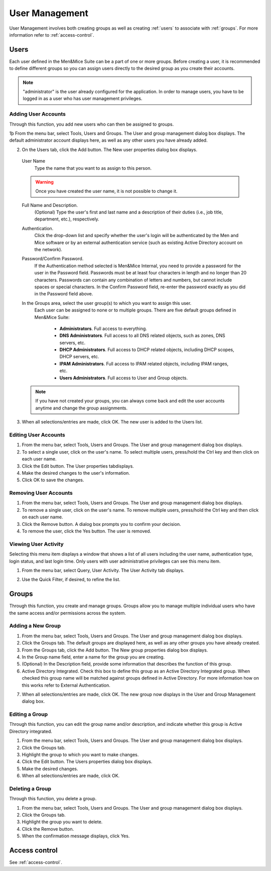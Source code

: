 .. _webapp-user-management:

User Management
***************

User Management involves both creating groups as well as creating :ref:`users` to associate with :ref:`groups`. For more information refer to :ref:`access-control`.

.. image:: ../../images/admin-user-management.png
  :width: 80%
  :align: center

.. _users:

Users
=====

Each user defined in the Men&Mice Suite can be a part of one or more groups. Before creating a user, it is recommended to define different groups so you can assign users directly to the desired group as you create their accounts.

.. note::
  "administrator" is the user already configured for the application. In order to manage users, you have to be logged in as a user who has user management privileges.

Adding User Accounts
--------------------

Through this function, you add new users who can then be assigned to groups.

1þ From the menu bar, select Tools, Users and Groups. The User and group management dialog box displays. The default administrator account displays here, as well as any other users you have already added.

2. On the Users tab, click the Add button. The New user properties dialog box displays.

  User Name
    Type the name that you want to as assign to this person.

  .. warning::
    Once you have created the user name, it is not possible to change it.

  Full Name and Description.
    (Optional) Type the user's first and last name and a description of their duties (i.e., job title, department, etc.), respectively.

  Authentication.
    Click the drop-down list and specify whether the user's login will be authenticated by the Men and Mice software or by an external authentication service (such as existing Active Directory account on the network).

  Password/Confirm Password.
    If the Authentication method selected is Men&Mice Internal, you need to provide a password for the user in the Password field. Passwords must be at least four characters in length and no longer than 20 characters. Passwords can contain any combination of letters and numbers, but cannot include spaces or special characters. In the Confirm Password field, re-enter the password exactly as you did in the Password field above.

  In the Groups area, select the user group(s) to which you want to assign this user.
    Each user can be assigned to none or to multiple groups. There are five default groups defined in Men&Mice Suite:

      * **Administrators**. Full access to everything.
      * **DNS Administrators**. Full access to all DNS related objects, such as zones, DNS servers, etc.
      * **DHCP Administrators**. Full access to DHCP related objects, including DHCP scopes, DHCP servers, etc.
      * **IPAM Administrators**. Full access to IPAM related objects, including IPAM ranges, etc.
      * **Users Administrators**. Full access to User and Group objects.

  .. note::
    If you have not created your groups, you can always come back and edit the user accounts anytime and change the group assignments.

3. When all selections/entries are made, click OK. The new user is added to the Users list.

Editing User Accounts
---------------------

1. From the menu bar, select Tools, Users and Groups. The User and group management dialog box displays.

2. To select a single user, click on the user's name. To select multiple users, press/hold the Ctrl key and then click on each user name.

3. Click the Edit button. The User properties tabdisplays.

4. Make the desired changes to the user's information.

5. Click OK to save the changes.

Removing User Accounts
----------------------

1. From the menu bar, select Tools, Users and Groups. The User and group management dialog box displays.

2. To remove a single user, click on the user's name. To remove multiple users, press/hold the Ctrl key and then click on each user name.

3. Click the Remove button. A dialog box prompts you to confirm your decision.

4. To remove the user, click the Yes button. The user is removed.

Viewing User Activity
---------------------

Selecting this menu item displays a window that shows a list of all users including the user name, authentication type, login status, and last login time. Only users with user administrative privileges can see this menu item.

1. From the menu bar, select Query, User Activity. The User Activity tab displays.

.. image:: ../../images/admin-user-activity.png
  :width: 90%
  :align: center

2. Use the Quick Filter, if desired, to refine the list.

.. _groups:

Groups
======

Through this function, you create and manage groups. Groups allow you to manage multiple individual users who have the same access and/or permissions across the system.

Adding a New Group
------------------

1. From the menu bar, select Tools, Users and Groups. The User and group management dialog box displays.

2. Click the Groups tab. The default groups are displayed here, as well as any other groups you have already created.

3. From the Groups tab, click the Add button. The New group properties dialog box displays.

4. In the Group name field, enter a name for the group you are creating.

5. (Optional) In the Description field, provide some information that describes the function of this group.

6. Active Directory Integrated. Check this box to define this group as an Active Directory Integrated group. When checked this group name will be matched against groups defined in Active Directory. For more information how on this works refer to External Authentication.

.. image:: ../../images/admin-new-group.png
  :width: 60%
  :align: center

7. When all selections/entries are made, click OK. The new group now displays in the User and Group Management dialog box.

Editing a Group
---------------

Through this function, you can edit the group name and/or description, and indicate whether this group is Active Directory integrated.

1. From the menu bar, select Tools, Users and Groups. The User and group management dialog box displays.

2. Click the Groups tab.

3. Highlight the group to which you want to make changes.

4. Click the Edit button. The Users properties dialog box displays.

5. Make the desired changes.

6. When all selections/entries are made, click OK.

Deleting a Group
----------------

Through this function, you delete a group.

1. From the menu bar, select Tools, Users and Groups. The User and group management dialog box displays.

2. Click the Groups tab.

3. Highlight the group you want to delete.

4. Click the Remove button.

5. When the confirmation message displays, click Yes.

Access control
==============

See :ref:`access-control`.

